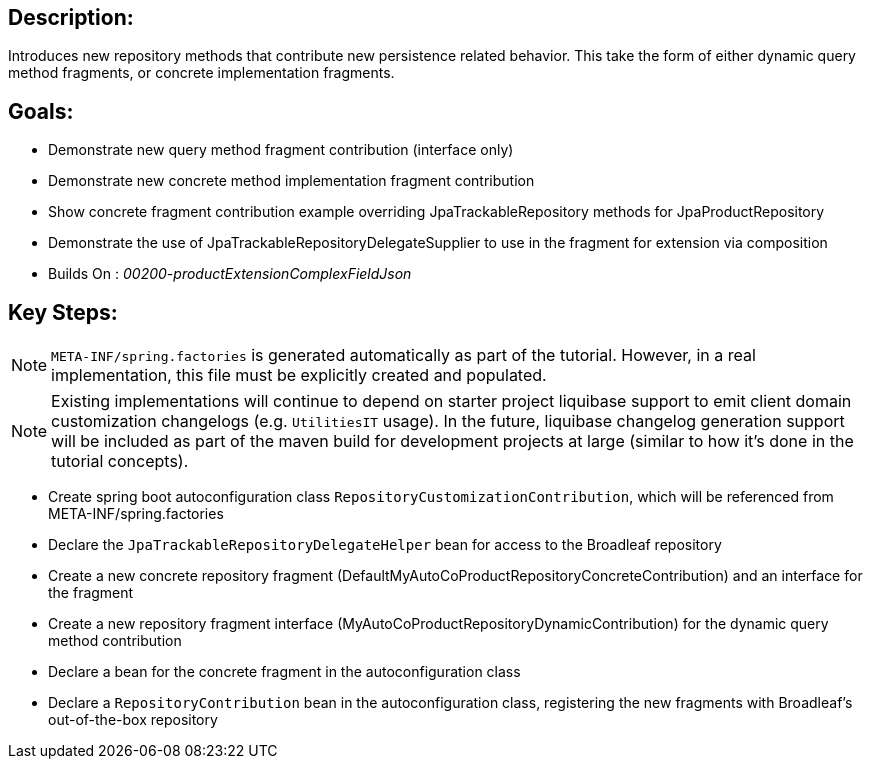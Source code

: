 :icons: font
:source-highlighter: prettify
:doctype: book
ifdef::env-github[]
:tip-caption: :bulb:
:note-caption: :information_source:
:important-caption: :heavy_exclamation_mark:
:caution-caption: :fire:
:warning-caption: :warning:
endif::[]

== Description:

Introduces new repository methods that contribute new persistence related behavior. This take the form of either dynamic query method fragments, or concrete implementation fragments.

== Goals:

- Demonstrate new query method fragment contribution (interface only)
- Demonstrate new concrete method implementation fragment contribution
- Show concrete fragment contribution example overriding JpaTrackableRepository methods for JpaProductRepository
- Demonstrate the use of JpaTrackableRepositoryDelegateSupplier to use in the fragment for extension via composition
- Builds On : _00200-productExtensionComplexFieldJson_

== Key Steps:

[NOTE]
====
`META-INF/spring.factories` is generated automatically as part of the tutorial. However, in a real implementation, this file must be explicitly created and populated.
====

[NOTE]
====
Existing implementations will continue to depend on starter project liquibase support to emit client domain customization changelogs (e.g. `UtilitiesIT` usage). In the future, liquibase changelog generation support will be included as part of the maven build for development projects at large (similar to how it's done in the tutorial concepts).
====

- Create spring boot autoconfiguration class `RepositoryCustomizationContribution`, which will be referenced from META-INF/spring.factories
- Declare the `JpaTrackableRepositoryDelegateHelper` bean for access to the Broadleaf repository
- Create a new concrete repository fragment (DefaultMyAutoCoProductRepositoryConcreteContribution) and an interface for the fragment
- Create a new repository fragment interface (MyAutoCoProductRepositoryDynamicContribution) for the dynamic query method contribution
- Declare a bean for the concrete fragment in the autoconfiguration class
- Declare a `RepositoryContribution` bean in the autoconfiguration class, registering the new fragments with Broadleaf's out-of-the-box repository

